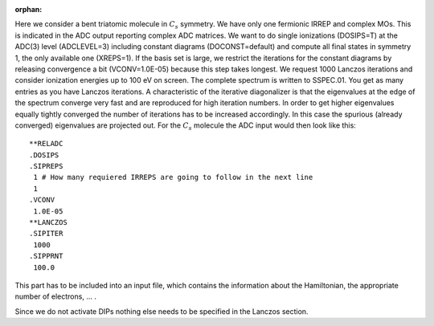 :orphan:

Here we consider a bent triatomic molecule in :math:`C_{s}` symmetry. We have
only one fermionic IRREP and complex MOs. This is indicated in the ADC output
reporting complex ADC matrices. We want to do single ionizations (DOSIPS=T) at
the ADC(3) level (ADCLEVEL=3) including constant diagrams (DOCONST=default) and
compute all final states in symmetry 1, the only available one (XREPS=1). If
the basis set is large, we restrict the iterations for the constant diagrams by
releasing convergence a bit (VCONV=1.0E-05) because this step takes longest.
We request 1000 Lanczos iterations and consider ionization energies up to 100
eV on screen. The complete spectrum is written to SSPEC.01. You get as many
entries as you have Lanczos iterations. A characteristic of the iterative
diagonalizer is that the eigenvalues at the edge of the spectrum converge very
fast and are reproduced for high iteration numbers. In order to get higher
eigenvalues equally tightly converged the number of iterations has to be
increased accordingly. In this case the spurious (already converged)
eigenvalues are projected out. For the :math:`C_{s}` molecule the ADC input
would then look like this::

  **RELADC
  .DOSIPS
  .SIPREPS
   1 # How many requiered IRREPS are going to follow in the next line
   1
  .VCONV
   1.0E-05
  **LANCZOS
  .SIPITER
   1000
  .SIPPRNT
   100.0

This part has to be included into an input file, which contains the information
about the Hamiltonian, the appropriate number of electrons, ... .

Since we do not activate DIPs nothing else needs to be specified in the
Lanczos section.

